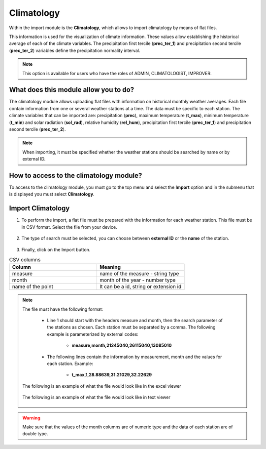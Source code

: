 Climatology
###########


Within the import module is the **Climatology**, which allows to import climatology by means of flat files.

This information is used for the visualization of climate information. These values allow establishing the historical average of each of the climate variables. The precipitation first tercile (**prec_ter_1**) and precipitation second tercile (**prec_ter_2**) variables define the precipitation normality interval.

.. note::
    
    This option is available for users who have the roles of ADMIN, CLIMATOLOGIST, IMPROVER.
    

What does this module allow you to do?
**************************************

The climatology module allows uploading flat files with information on historical monthly weather averages. Each file contain information from one or several weather stations at a time. The data must be specific to each station. The climate variables that can be imported are: precipitation (**prec**), maximum temperature (**t_max**), minimum temperature (**t_min**) and solar radiation (**sol_rad**), relative humidity (**rel_hum**), precipitation first tercile (**prec_ter_1**) and precipitation second tercile (**prec_ter_2**).

.. note::

    When importing, it must be specified whether the weather stations should be searched by name or by external ID.


.. image:: /_static/img/05-import-climatology/climatology_module.*
  :alt: Climatology module image
  :class: device-screen-vertical side-by-side


How to access to the climatology module?
****************************************

To access to the climatology module, you must go to the top menu and select the **Import** option and in the submenu that is displayed you must select **Climatology**.

.. image:: /_static/img/05-import-climatology/how_to_access.*
  :alt: Guide how to access to the module
  :class: device-screen-vertical side-by-side


Import Climatology
******************

#. To perform the import, a flat file must be prepared with the information for each weather station. This file must be in CSV format. Select the file from your device.

        .. image:: /_static/img/05-import-climatology/import.*
            :alt: Guide how to import historical climate
            :class: device-screen-vertical side-by-side


#. The type of search must be selected, you can choose between **external ID** or the **name** of the station.

        .. image:: /_static/img/05-import-climatology/import_1.*
            :alt: Guide how to import historical climate 1
            :class: device-screen-vertical side-by-side


#. Finally, click on the Import button.

.. list-table:: CSV columns
  :widths: 25 25
  :header-rows: 1

  * - Column
    - Meaning
  
  * - measure
    - name of the measure - string type
  * - month
    - month of the year - number type
  * - name of the point
    - It can be a id, string or extension id


.. note::

    The file must have the following format:

        - Line 1 should start with the headers measure and month, then the search parameter of the stations as chosen. Each station must be separated by a comma. The following example is parameterized by external codes:

            * **measure,month,21245040,26115040,13085010**

        - The following lines contain the information by measurement, month and the values for each station. Example:

            * **t_max,1,28.88639,31.21029,32.22629**
        
    The following is an example of what the file would look like in the excel viewer

        .. image:: /_static/img/05-import-climatology/import_example_1.*
          :alt: How looks the import csv file 1
          :class: device-screen-vertical side-by-side

    
    The following is an example of what the file would look like in text viewer

        .. image:: /_static/img/05-import-climatology/import_example_2.*
          :alt: How looks the import csv file 2
          :class: device-screen-vertical side-by-side

.. warning::

    Make sure that the values of the month columns are of numeric type and the data of each station are of double type.